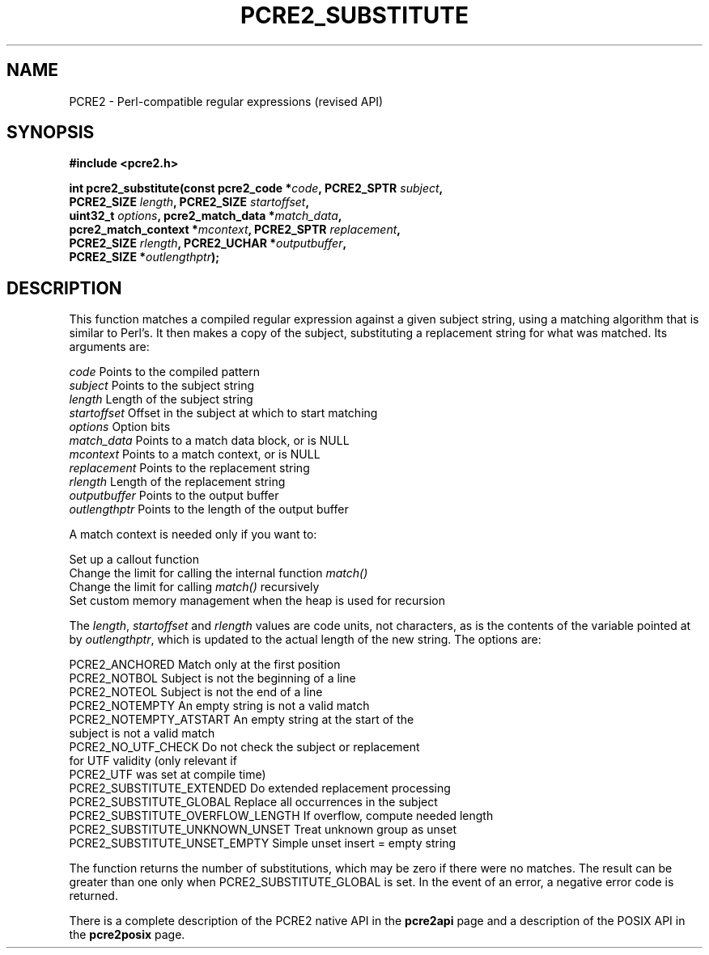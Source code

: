 .TH PCRE2_SUBSTITUTE 3 "12 December 2015" "PCRE2 10.21"
.SH NAME
PCRE2 - Perl-compatible regular expressions (revised API)
.SH SYNOPSIS
.rs
.sp
.B #include <pcre2.h>
.PP
.nf
.B int pcre2_substitute(const pcre2_code *\fIcode\fP, PCRE2_SPTR \fIsubject\fP,
.B "  PCRE2_SIZE \fIlength\fP, PCRE2_SIZE \fIstartoffset\fP,"
.B "  uint32_t \fIoptions\fP, pcre2_match_data *\fImatch_data\fP,"
.B "  pcre2_match_context *\fImcontext\fP, PCRE2_SPTR \fIreplacement\fP,"
.B "  PCRE2_SIZE \fIrlength\fP, PCRE2_UCHAR *\fIoutputbuffer\fP,"
.B "  PCRE2_SIZE *\fIoutlengthptr\fP);"
.fi
.
.SH DESCRIPTION
.rs
.sp
This function matches a compiled regular expression against a given subject
string, using a matching algorithm that is similar to Perl's. It then makes a
copy of the subject, substituting a replacement string for what was matched.
Its arguments are:
.sp
  \fIcode\fP          Points to the compiled pattern
  \fIsubject\fP       Points to the subject string
  \fIlength\fP        Length of the subject string
  \fIstartoffset\fP   Offset in the subject at which to start matching
  \fIoptions\fP       Option bits
  \fImatch_data\fP    Points to a match data block, or is NULL
  \fImcontext\fP      Points to a match context, or is NULL
  \fIreplacement\fP   Points to the replacement string
  \fIrlength\fP       Length of the replacement string
  \fIoutputbuffer\fP  Points to the output buffer
  \fIoutlengthptr\fP  Points to the length of the output buffer
.sp
A match context is needed only if you want to:
.sp
  Set up a callout function
  Change the limit for calling the internal function \fImatch()\fP
  Change the limit for calling \fImatch()\fP recursively
  Set custom memory management when the heap is used for recursion
.sp
The \fIlength\fP, \fIstartoffset\fP and \fIrlength\fP values are code
units, not characters, as is the contents of the variable pointed at by
\fIoutlengthptr\fP, which is updated to the actual length of the new string.
The options are:
.sp
  PCRE2_ANCHORED             Match only at the first position
  PCRE2_NOTBOL               Subject is not the beginning of a line
  PCRE2_NOTEOL               Subject is not the end of a line
  PCRE2_NOTEMPTY             An empty string is not a valid match
  PCRE2_NOTEMPTY_ATSTART     An empty string at the start of the
                              subject is not a valid match
  PCRE2_NO_UTF_CHECK         Do not check the subject or replacement
                              for UTF validity (only relevant if
                              PCRE2_UTF was set at compile time)
  PCRE2_SUBSTITUTE_EXTENDED  Do extended replacement processing
  PCRE2_SUBSTITUTE_GLOBAL    Replace all occurrences in the subject
  PCRE2_SUBSTITUTE_OVERFLOW_LENGTH  If overflow, compute needed length
  PCRE2_SUBSTITUTE_UNKNOWN_UNSET  Treat unknown group as unset
  PCRE2_SUBSTITUTE_UNSET_EMPTY  Simple unset insert = empty string
.sp
The function returns the number of substitutions, which may be zero if there
were no matches. The result can be greater than one only when
PCRE2_SUBSTITUTE_GLOBAL is set. In the event of an error, a negative error code
is returned.
.P
There is a complete description of the PCRE2 native API in the
.\" HREF
\fBpcre2api\fP
.\"
page and a description of the POSIX API in the
.\" HREF
\fBpcre2posix\fP
.\"
page.
